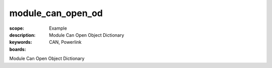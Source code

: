 module_can_open_od
==================

:scope: Example
:description: Module Can Open Object Dictionary
:keywords: CAN, Powerlink
:boards: 

Module Can Open Object Dictionary
